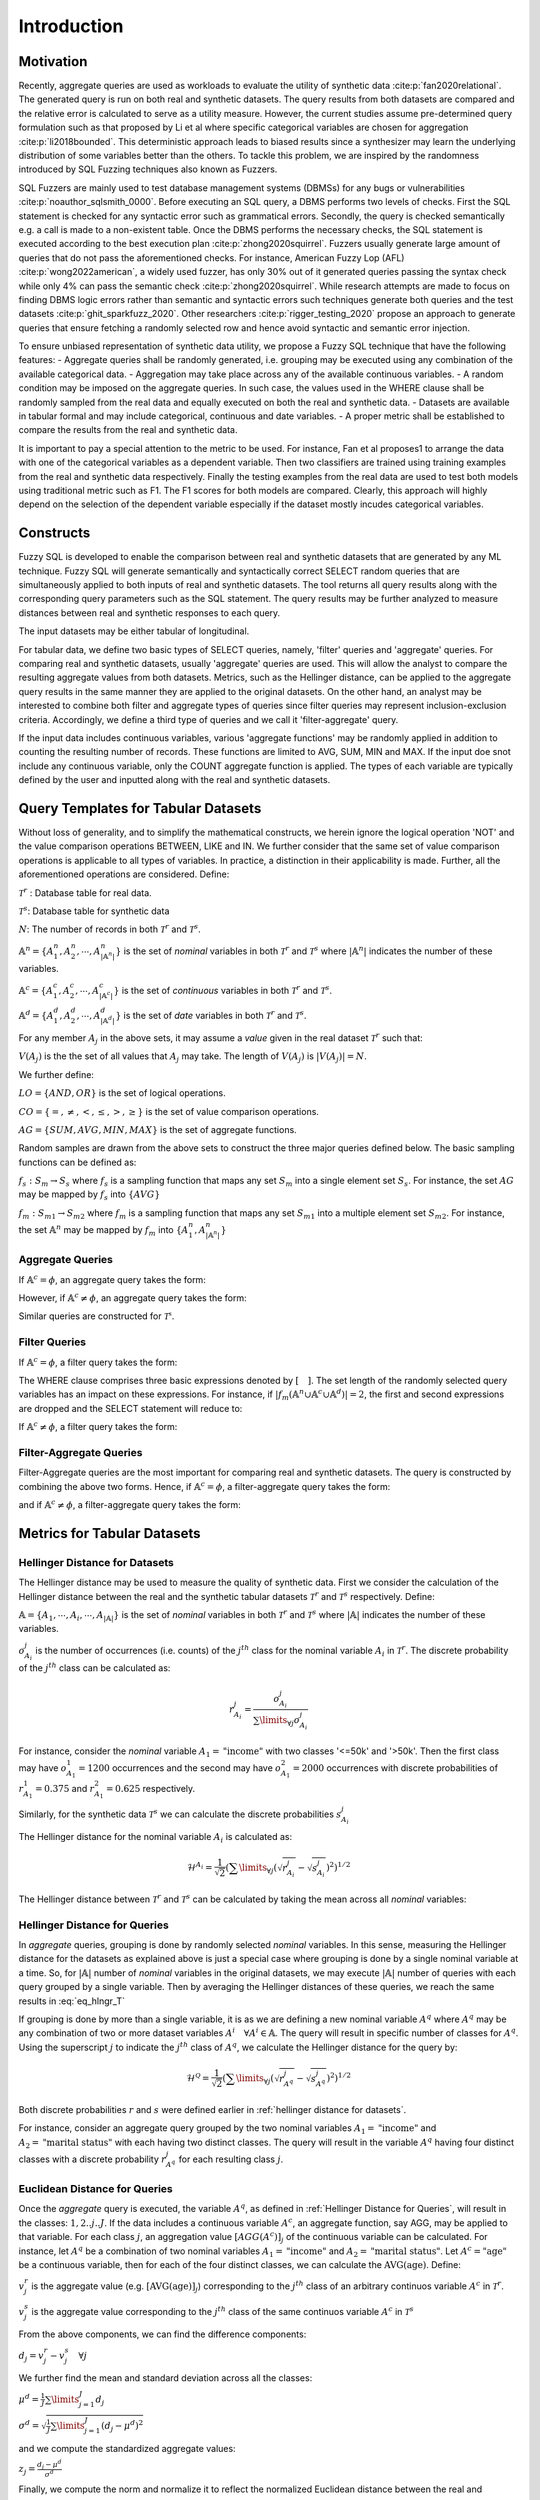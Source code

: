 Introduction
============

Motivation
----------

Recently, aggregate queries are used as workloads to evaluate the utility of synthetic data :cite:p:`fan2020relational`. The generated query is run on both real and synthetic datasets. The query results from both datasets are compared and the relative error is calculated to serve as a utility measure. However, the current studies assume pre-determined query formulation such as that proposed by Li et al where specific categorical variables are chosen for aggregation :cite:p:`li2018bounded`. This deterministic approach leads to biased results since a synthesizer may learn the underlying distribution of some variables better than the others. To tackle this problem, we are inspired by the randomness introduced by SQL Fuzzing techniques also known as Fuzzers. 

SQL Fuzzers are mainly used to test database management systems (DBMSs) for any bugs or vulnerabilities :cite:p:`noauthor_sqlsmith_0000`. Before executing an SQL query, a DBMS performs two levels of checks. First the SQL statement is checked for any syntactic error such as grammatical errors. Secondly, the query is checked semantically e.g. a call is made to a non-existent table. Once the DBMS performs the necessary checks, the SQL statement is executed according to the best execution plan :cite:p:`zhong2020squirrel`. 
Fuzzers usually generate large amount of queries that do not pass the aforementioned checks. For instance,  American Fuzzy Lop (AFL) :cite:p:`wong2022american`, a widely used fuzzer, has  only 30% out of it generated queries passing the syntax check while only 4% can pass the semantic check :cite:p:`zhong2020squirrel`. While research attempts are made to focus on finding DBMS logic errors rather than semantic and syntactic errors such techniques generate both queries and the test datasets :cite:p:`ghit_sparkfuzz_2020`. Other researchers :cite:p:`rigger_testing_2020` propose an approach to generate queries that ensure fetching a randomly selected row and hence avoid syntactic and semantic error injection. 

To ensure unbiased representation of synthetic data utility, we propose a Fuzzy SQL technique that have the following features:
-	Aggregate queries shall be randomly generated, i.e. grouping may be executed using any combination of the available categorical data.  
-	Aggregation may take place across any of the available continuous variables.
-	A random condition may be imposed on the aggregate queries. In such case, the values used in the WHERE clause shall be randomly sampled from the real data and equally executed on both the real and synthetic data. 
-	Datasets are available in tabular formal and may include categorical, continuous and date variables. 
-	A proper metric shall be established to compare the results from the real and synthetic data.

It is important to pay a special attention to the metric to be used. For instance, Fan et al proposes1 to arrange the data with one of the categorical variables as a dependent variable. Then two classifiers are trained using training examples from the real and synthetic data respectively. Finally the testing examples from the real data are used to test both models using traditional metric such as F1. The F1 scores for both models are compared. Clearly, this approach will highly depend on the selection of the dependent variable especially if the dataset mostly incudes categorical variables.  


Constructs
----------

Fuzzy SQL is developed to enable the comparison between real and synthetic datasets that are generated by any ML technique. Fuzzy SQL will generate semantically and syntactically correct SELECT random queries that are simultaneously applied to both inputs of real and synthetic datasets. The tool returns all query results along with the corresponding query parameters such as the SQL statement. The query results may be further analyzed to measure distances between real and synthetic responses to each query.

The input datasets may be either tabular of longitudinal. 

For tabular data, we define two basic types of SELECT queries, namely, 'filter' queries and 'aggregate' queries. For comparing real and synthetic datasets, usually 'aggregate' queries are used. This will allow the analyst to compare the resulting aggregate values from both datasets. Metrics, such as the Hellinger distance, can be applied to the aggregate query results in the same manner they are applied to the original datasets. On the other hand, an analyst may be interested to combine both filter and aggregate types of queries since filter queries may represent inclusion-exclusion criteria. Accordingly, we define a third type of queries and we call it 'filter-aggregate' query.  

If the input data includes continuous variables, various 'aggregate functions' may be randomly applied in addition to counting the resulting number of records. These functions are limited to AVG, SUM, MIN and MAX. If the input doe snot include any continuous variable, only the COUNT aggregate function is applied. The types of each variable are typically defined by the user and inputted along with the real and synthetic datasets.   


Query Templates for Tabular Datasets
------------------------------------
Without loss of generality, and to simplify the mathematical constructs, we herein ignore the logical operation 'NOT' and the value comparison operations  BETWEEN, LIKE and IN. We further consider that the same set of value comparison operations is applicable to all types of variables. In practice, a distinction in their applicability is made. Further, all the aforementioned operations are considered. Define:

:math:`\mathcal{T}^r` : Database table for real data.

:math:`\mathcal{T}^s`: Database table for synthetic data

:math:`N`: The number of records in both :math:`\mathcal{T}^r` and :math:`\mathcal{T}^s`.

:math:`\mathbb{A}^n=\{A^n_1,A^n_2, \cdots, A^n_{|\mathbb{A}^n|}\}` is the set of *nominal* variables in both :math:`\mathcal{T}^r` and :math:`\mathcal{T}^s` where :math:`|\mathbb{A}^n|` indicates the number of these variables.


:math:`\mathbb{A}^c=\{A^c_1,A^c_2, \cdots, A^c_{|\mathbb{A}^c|}\}` is the set of *continuous* variables in both :math:`\mathcal{T}^r` and :math:`\mathcal{T}^s`.

:math:`\mathbb{A}^d=\{A^d_1,A^d_2, \cdots, A^d_{|\mathbb{A}^d|}\}` is the set of *date* variables in both :math:`\mathcal{T}^r` and :math:`\mathcal{T}^s`.

For any member :math:`A_j` in the above sets, it may assume a *value* given in the real dataset :math:`\mathcal{T}^r` such that: 

:math:`V(A_j)` is the the set of all values that :math:`A_j` may take. The length of :math:`V(A_j)` is :math:`|V(A_j)|=N`.

We further define:

:math:`LO=\{AND, OR\}` is the set of logical operations.

:math:`CO=\{=, \ne,<,\leq, >,\geq \}` is the set of value comparison operations. 

:math:`AG=\{SUM, AVG, MIN, MAX\}` is the set of aggregate functions.

Random samples are drawn from the above sets to construct the three major queries defined below. The basic sampling functions can be defined as:

:math:`f_s: S_m \rightarrow S_s` where :math:`f_s` is a sampling function that maps any set :math:`S_m` into a single element set :math:`S_s`. For instance, the set :math:`AG` may be mapped by :math:`f_s` into :math:`\{AVG\}`

:math:`f_m: S_{m1} \rightarrow S_{m2}` where :math:`f_m` is a sampling function that maps any set :math:`S_{m1}` into a multiple element set :math:`S_{m2}`. For instance, the set :math:`\mathbb{A}^n` may be mapped by :math:`f_m` into :math:`\{A^n_1, A^n_{|\mathbb{A}^n|}\}`

Aggregate Queries
~~~~~~~~~~~~~~~~~
If :math:`\mathbb{A}^c = \phi`, an aggregate query takes the form:

.. math::
    :nowrap:

    \begin{flalign}
    \nonumber
    \text{SELECT} \quad & f_m(\mathbb{A}^n) \text{, COUNT(*)} &&\\\nonumber
    \text{FROM} \quad & \mathcal{T}^r &&\\\nonumber
    \text{GROUP BY} \quad & f_m(\mathbb{A}^n)
    \end{flalign}

However, if :math:`\mathbb{A}^c \ne \phi`, an aggregate query takes the form:

.. math::
    :nowrap:

    \begin{flalign}
    \nonumber
    \text{SELECT} \quad & f_m(\mathbb{A}^n), f_s(AG)(f_s(\mathbb{A}^c)) \text{, COUNT(*)} &&\\\nonumber
    \text{FROM} \quad & \mathcal{T}^r &&\\\nonumber
    \text{GROUP BY} \quad & f_m(\mathbb{A}^n)
    \end{flalign}

Similar queries are constructed for :math:`\mathcal{T^s}`.

Filter Queries
~~~~~~~~~~~~~~

If :math:`\mathbb{A}^c = \phi`, a filter query takes the form:

.. math::
   :nowrap:

    \begin{flalign}
    \nonumber
    \text{SELECT} \quad  & * &&\\\nonumber
    \text{FROM}   \quad  & \mathcal{T}^r &&\\\nonumber
    \text{WHERE}  \quad  & [f_s(\mathbb{A}^n \cup \mathbb{A}^c \cup \mathbb{A}^d) \quad f_s(CO) \quad f_s(V(f_s(\mathbb{A}^n \cup \mathbb{A}^c \cup \mathbb{A}^d )))] &&\\\nonumber
                         & [f_s(LO)] &&\\\nonumber
                         & [(f_s(\mathbb{A}^n \cup \mathbb{A}^c \cup \mathbb{A}^d) \quad f_s(CO) \quad f_s(V(f_s(\mathbb{A}^n \cup \mathbb{A}^c \cup \mathbb{A}^d ))) &&\\\nonumber
                         & f_s(LO) \quad f_s(\mathbb{A}^n \cup \mathbb{A}^c \cup \mathbb{A}^d) \quad f_s(CO) \quad f_s(V(f_s(\mathbb{A}^n \cup \mathbb{A}^c \cup \mathbb{A}^d ))))] &&\\\nonumber
                         & \cdots
    \end{flalign}

The WHERE clause comprises three basic expressions denoted by :math:`[\quad ]`. The set length of the randomly selected query variables has an impact on these expressions. For instance, if :math:`|f_m(\mathbb{A}^n \cup \mathbb{A}^c \cup \mathbb{A}^d)|=2`, the first and second expressions are dropped and the SELECT statement will reduce to:

.. math::
   :nowrap:

    \begin{flalign}
    \nonumber
    \text{SELECT} \quad  & * &&\\\nonumber
    \text{FROM}   \quad  & \mathcal{T}^r &&\\\nonumber
    \text{WHERE}  \quad  & [(f_s(\mathbb{A}^n \cup \mathbb{A}^c \cup \mathbb{A}^d) \quad f_s(CO) \quad f_s(V(f_s(\mathbb{A}^n \cup \mathbb{A}^c \cup \mathbb{A}^d ))) &&\\\nonumber
                         & f_s(LO) \quad f_s(\mathbb{A}^n \cup \mathbb{A}^c \cup \mathbb{A}^d) \quad f_s(CO) \quad f_s(V(f_s(\mathbb{A}^n \cup \mathbb{A}^c \cup \mathbb{A}^d ))))]
    \end{flalign}


If :math:`\mathbb{A}^c \ne \phi`, a filter query takes the form:

.. math::
   :nowrap:

    \begin{flalign}
    \nonumber
    \text{SELECT} \quad  & f_s(AG)(f_s(\mathbb{A}^c)) \text{, COUNT(*)} &&\\\nonumber
    \text{FROM}   \quad  & \mathcal{T}^r &&\\\nonumber
    \text{WHERE}  \quad  & [f_s(\mathbb{A}^n \cup \mathbb{A}^c \cup \mathbb{A}^d) \quad f_s(CO) \quad f_s(V(f_s(\mathbb{A}^n \cup \mathbb{A}^c \cup \mathbb{A}^d )))] &&\\\nonumber
                         & [f_s(LO)] &&\\\nonumber
                         & [(f_s(\mathbb{A}^n \cup \mathbb{A}^c \cup \mathbb{A}^d) \quad f_s(CO) \quad f_s(V(f_s(\mathbb{A}^n \cup \mathbb{A}^c \cup \mathbb{A}^d ))) &&\\\nonumber
                         & f_s(LO) \quad f_s(\mathbb{A}^n \cup \mathbb{A}^c \cup \mathbb{A}^d) \quad f_s(CO) \quad f_s(V(f_s(\mathbb{A}^n \cup \mathbb{A}^c \cup \mathbb{A}^d ))))] &&\\\nonumber
                         & \cdots
    \end{flalign}


Filter-Aggregate Queries
~~~~~~~~~~~~~~~~~~~~~~~~
Filter-Aggregate queries are the most important for comparing real and synthetic datasets. The query is constructed by combining the above two forms. Hence, if :math:`\mathbb{A}^c = \phi`, a filter-aggregate query takes the form: 

.. math::
    :nowrap:

    \begin{flalign}
    \nonumber
    \text{SELECT} \quad & f_m(\mathbb{A}^n) \text{, COUNT(*)} &&\\\nonumber
    \text{FROM} \quad & \mathcal{T}^r &&\\\nonumber
    \text{WHERE}  \quad  & [f_s(\mathbb{A}^n \cup \mathbb{A}^c \cup \mathbb{A}^d) \quad f_s(CO) \quad f_s(V(f_s(\mathbb{A}^n \cup \mathbb{A}^c \cup \mathbb{A}^d )))] &&\\\nonumber
                        & [f_s(LO)] &&\\\nonumber
                        & [(f_s(\mathbb{A}^n \cup \mathbb{A}^c \cup \mathbb{A}^d) \quad f_s(CO) \quad f_s(V(f_s(\mathbb{A}^n \cup \mathbb{A}^c \cup \mathbb{A}^d ))) &&\\\nonumber
                        & f_s(LO) \quad f_s(\mathbb{A}^n \cup \mathbb{A}^c \cup \mathbb{A}^d) \quad f_s(CO) \quad f_s(V(f_s(\mathbb{A}^n \cup \mathbb{A}^c \cup \mathbb{A}^d ))))] &&\\\nonumber
                        & \cdots &&\\\nonumber
    \text{GROUP BY} \quad & f_m(\mathbb{A}^n)
    \end{flalign}


and if :math:`\mathbb{A}^c \ne \phi`, a filter-aggregate query takes the form:

.. math::
    :nowrap:

    \begin{flalign}
    \nonumber
    \text{SELECT} \quad & f_m(\mathbb{A}^n), f_s(AG)(f_s(\mathbb{A}^c)) \text{, COUNT(*)} &&\\\nonumber
    \text{FROM}   \quad & \mathcal{T}^r &&\\\nonumber
    \text{WHERE}  \quad  & [f_s(\mathbb{A}^n \cup \mathbb{A}^c \cup \mathbb{A}^d) \quad f_s(CO) \quad f_s(V(f_s(\mathbb{A}^n \cup \mathbb{A}^c \cup \mathbb{A}^d )))] &&\\\nonumber
                        & [f_s(LO)] &&\\\nonumber
                        & [(f_s(\mathbb{A}^n \cup \mathbb{A}^c \cup \mathbb{A}^d) \quad f_s(CO) \quad f_s(V(f_s(\mathbb{A}^n \cup \mathbb{A}^c \cup \mathbb{A}^d ))) &&\\\nonumber
                        & f_s(LO) \quad f_s(\mathbb{A}^n \cup \mathbb{A}^c \cup \mathbb{A}^d) \quad f_s(CO) \quad f_s(V(f_s(\mathbb{A}^n \cup \mathbb{A}^c \cup \mathbb{A}^d ))))] &&\\\nonumber
                        & \cdots &&\\\nonumber
    \text{GROUP BY} \quad & f_m(\mathbb{A}^n)
    \end{flalign}

Metrics for Tabular Datasets
----------------------------

.. _Hellinger Distance for Datasets:

Hellinger Distance for Datasets
~~~~~~~~~~~~~~~~~~~~~~~~~~~~~~~

The Hellinger distance may be used to measure the quality of synthetic data. First we consider the calculation of the Hellinger distance between the real and the synthetic tabular datasets :math:`\mathcal{T}^r` and :math:`\mathcal{T}^s` respectively. Define:

:math:`\mathbb{A}=\{A_1, \cdots,A_i, \cdots, A_{|\mathbb{A}|}\}` is the set of *nominal* variables in both :math:`\mathcal{T}^r` and :math:`\mathcal{T}^s` where :math:`|\mathbb{A}|` indicates the number of these variables.

:math:`o^j_{A_i}` is the number of occurrences (i.e. counts) of the :math:`j^{th}` class for the nominal variable :math:`A_i` in :math:`\mathcal{T}^r`. The discrete probability of the :math:`j^{th}` class can be calculated as:

.. math:: 

    r^j_{A_i}=\frac{o^j_{A_i}}{\sum\limits_{\forall j} o^j_{A_i}}


For instance, consider the *nominal* variable :math:`A_1=\text{"income"}` with two classes '<=50k' and '>50k'. Then the first class may have :math:`o^1_{A_1}=1200` occurrences and the second may have :math:`o^2_{A_1}=2000` occurrences with discrete probabilities of :math:`r^1_{A_1}=0.375` and :math:`r^2_{A_1}=0.625` respectively. 

Similarly, for the synthetic data :math:`\mathcal{T}^s` we can calculate the discrete probabilities :math:`s^j_{A_i}` 

The Hellinger distance for the nominal variable :math:`A_i`  is calculated as:

.. math:: 

    \mathcal{H}^{A_i}=\frac{1}{\sqrt{2}}\left(\sum\limits_{\forall j}\left(\sqrt{r^j_{A_i}}-\sqrt{s^j_{A_i}}\right)^2\right)^{1 / 2}

The Hellinger distance between :math:`\mathcal{T}^r` and :math:`\mathcal{T}^s` can be calculated  by taking the mean across all *nominal* variables:

.. math:: 
    :label: eq_hlngr_T

    \mathcal{H}^{\mathcal{T}}=\frac{1}{|\mathbb{A}|} \sum_{i=1}^{|\mathbb{A}|} \mathcal{H}^{A_i}

.. _Hellinger Distance for Queries:

Hellinger Distance for Queries
~~~~~~~~~~~~~~~~~~~~~~~~~~~~~~~

In *aggregate* queries, grouping is done by randomly selected *nominal* variables. In this sense, measuring the Hellinger distance for the  datasets as explained above is just a special case where grouping is done by a single nominal variable at a time. So, for :math:`|\mathbb{A}|` number of *nominal* variables in the original datasets, we may execute :math:`|\mathbb{A}|` number of queries with each query grouped by a single variable. Then by averaging the Hellinger distances of these queries, we reach the same results in :eq:`eq_hlngr_T`

If grouping is done by more than a single variable, it is as we are defining a new nominal variable :math:`A^q` where :math:`A^q` may be any combination of two or more dataset variables :math:`A^i \quad \forall A^i \in \mathbb{A}`. The query will result in specific number of classes for :math:`A^q`. Using the superscript :math:`j` to indicate the :math:`j^{th}` class of :math:`A^q`, we calculate the Hellinger distance for the query by:

.. math:: 

    \mathcal{H}^{\mathcal{Q}}=\frac{1}{\sqrt{2}}\left(\sum\limits_{\forall j}\left(\sqrt{r^j_{A^q}}-\sqrt{s^j_{A^q}}\right)^2\right)^{1 / 2}

Both discrete probabilities :math:`r` and :math:`s` were defined earlier in  :ref:`hellinger distance for datasets`.

For instance, consider an aggregate query grouped by the two nominal variables :math:`A_1=\text{"income"}` and :math:`A_2=\text{"marital status"}` with each having two distinct classes. The query will result in the variable :math:`A^q` having four distinct classes with a discrete probability :math:`r_{A^q}^j` for each resulting class :math:`j`.

Euclidean Distance for Queries
~~~~~~~~~~~~~~~~~~~~~~~~~~~~~~~

Once the *aggregate* query is executed, the variable :math:`A^q`, as defined in :ref:`Hellinger Distance for Queries`, will result in the classes: :math:`1,2..j..J`.  If the data includes a continuous variable :math:`A^c`, an aggregate function, say AGG, may be applied to that variable. For each class :math:`j`, an aggregation value :math:`[AGG(A^c)]_j` of the continuous variable can be calculated. For instance, let :math:`A^q` be a combination of two nominal variables :math:`A_1=\text{"income"}` and :math:`A_2=\text{"marital status"}`. Let :math:`A^c=\text{"age"}` be a continuous variable, then for each of the four distinct classes, we can calculate the :math:`\text{AVG}(\text{age})`. Define:

:math:`v^r_j` is the aggregate value (e.g. :math:`[\text{AVG}(\text{age})]_j`) corresponding to the :math:`j^{th}` class of an arbitrary continuos variable :math:`A^c` in :math:`\mathcal{T}^r`.

:math:`v^s_j` is the aggregate value corresponding to the :math:`j^{th}` class of the same continuos variable :math:`A^c` in :math:`\mathcal{T}^s` 

From the above components, we can find the difference components:

:math:`d_j=v^r_j-v^s_j \quad \forall j`

We further find the mean and standard deviation across all the classes:

:math:`\mu^d=\frac{1}{J} \sum\limits_{j=1}^J d_j`

:math:`\sigma^d=\sqrt{\frac{1}{J}\sum\limits_{j=1}^J (d_j-\mu^d)^2}`

and we compute the standardized aggregate values:

:math:`z_j =\frac{d_j-\mu^d}{\sigma^d}`

Finally, we compute the norm and normalize it to reflect the normalized Euclidean distance between the real and synthetic queries :

:math:`\mathcal{E}^\mathcal{Q}=\frac{\|z_j\|}{J}`

Normalizing the distance by the number of resulting classes for the random query enables us to average the Euclidean distance across multiple queries since each of them may result in different number of classes. 




.. bibliography:: refs.bib
